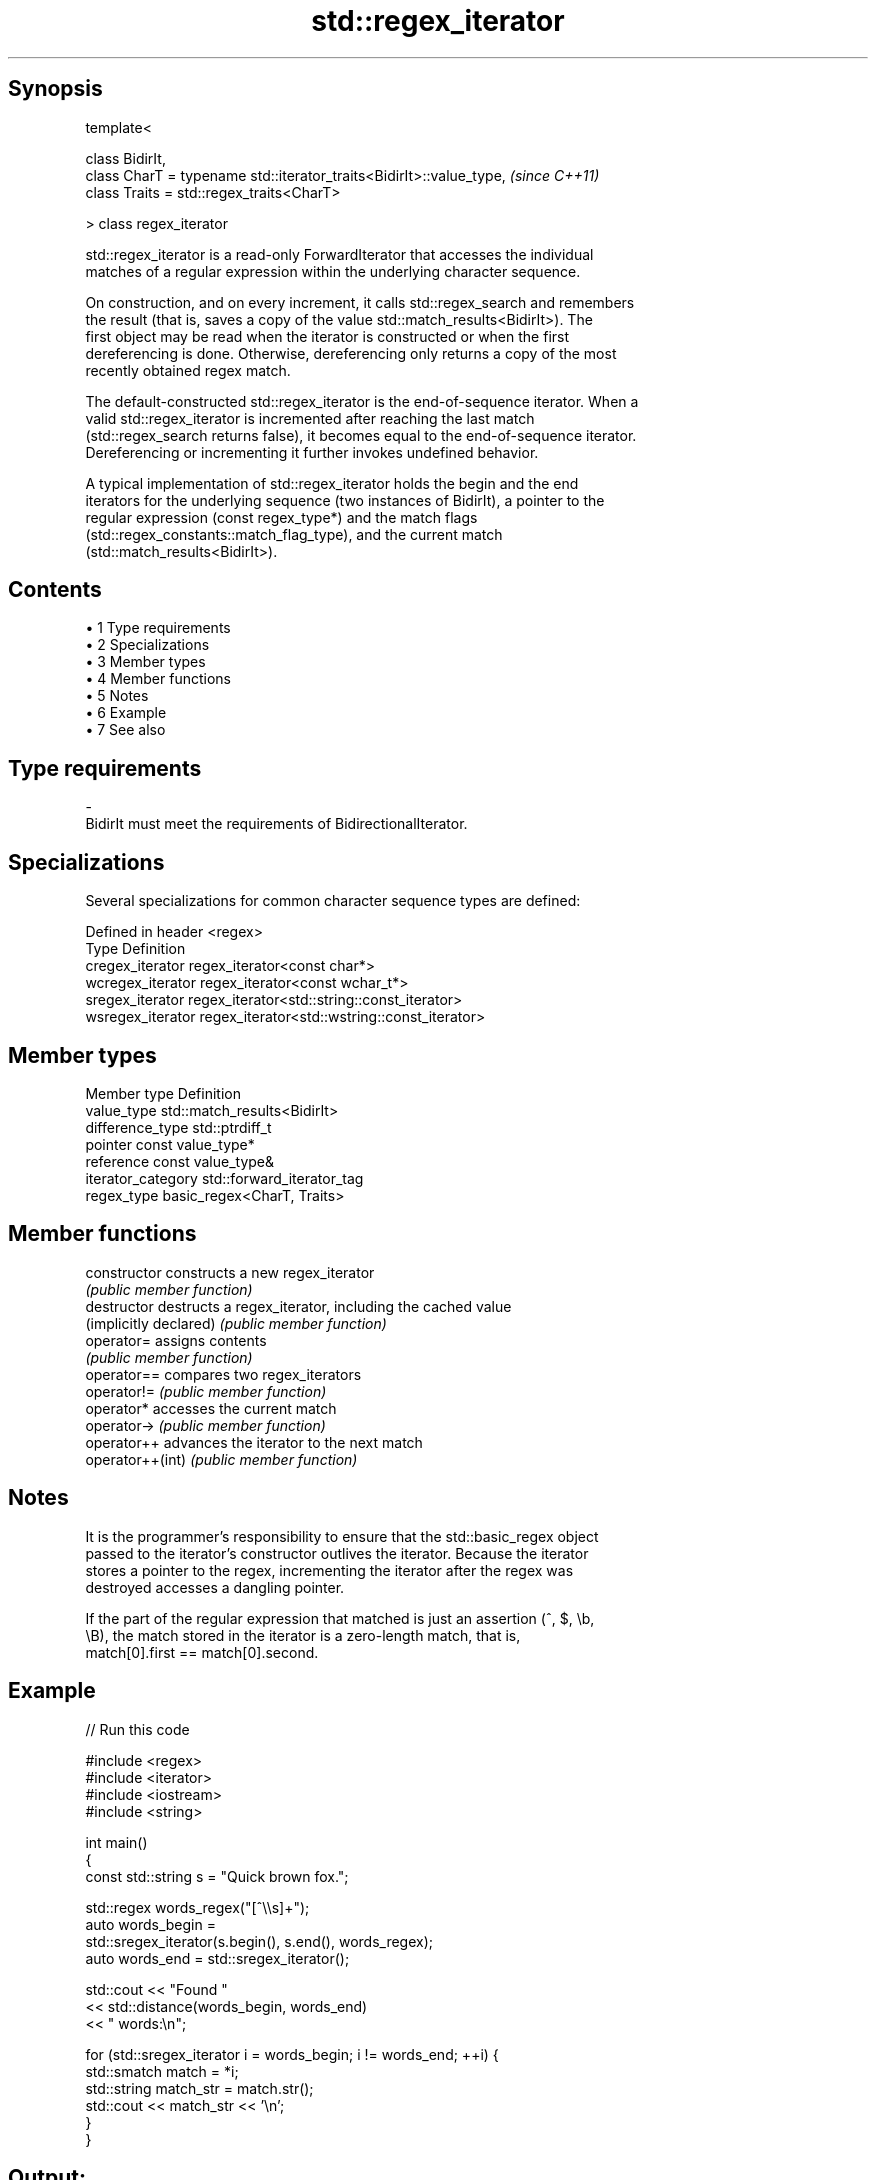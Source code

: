 .TH std::regex_iterator 3 "Apr 19 2014" "1.0.0" "C++ Standard Libary"
.SH Synopsis
   template<

   class BidirIt,
   class CharT = typename std::iterator_traits<BidirIt>::value_type,  \fI(since C++11)\fP
   class Traits = std::regex_traits<CharT>

   > class regex_iterator

   std::regex_iterator is a read-only ForwardIterator that accesses the individual
   matches of a regular expression within the underlying character sequence.

   On construction, and on every increment, it calls std::regex_search and remembers
   the result (that is, saves a copy of the value std::match_results<BidirIt>). The
   first object may be read when the iterator is constructed or when the first
   dereferencing is done. Otherwise, dereferencing only returns a copy of the most
   recently obtained regex match.

   The default-constructed std::regex_iterator is the end-of-sequence iterator. When a
   valid std::regex_iterator is incremented after reaching the last match
   (std::regex_search returns false), it becomes equal to the end-of-sequence iterator.
   Dereferencing or incrementing it further invokes undefined behavior.

   A typical implementation of std::regex_iterator holds the begin and the end
   iterators for the underlying sequence (two instances of BidirIt), a pointer to the
   regular expression (const regex_type*) and the match flags
   (std::regex_constants::match_flag_type), and the current match
   (std::match_results<BidirIt>).

.SH Contents

     • 1 Type requirements
     • 2 Specializations
     • 3 Member types
     • 4 Member functions
     • 5 Notes
     • 6 Example
     • 7 See also

.SH Type requirements

   -
   BidirIt must meet the requirements of BidirectionalIterator.

.SH Specializations

   Several specializations for common character sequence types are defined:

   Defined in header <regex>
   Type             Definition
   cregex_iterator  regex_iterator<const char*>
   wcregex_iterator regex_iterator<const wchar_t*>
   sregex_iterator  regex_iterator<std::string::const_iterator>
   wsregex_iterator regex_iterator<std::wstring::const_iterator>

.SH Member types

   Member type       Definition
   value_type        std::match_results<BidirIt>
   difference_type   std::ptrdiff_t
   pointer           const value_type*
   reference         const value_type&
   iterator_category std::forward_iterator_tag
   regex_type        basic_regex<CharT, Traits>

.SH Member functions

   constructor           constructs a new regex_iterator
                         \fI(public member function)\fP
   destructor            destructs a regex_iterator, including the cached value
   (implicitly declared) \fI(public member function)\fP
   operator=             assigns contents
                         \fI(public member function)\fP
   operator==            compares two regex_iterators
   operator!=            \fI(public member function)\fP
   operator*             accesses the current match
   operator->            \fI(public member function)\fP
   operator++            advances the iterator to the next match
   operator++(int)       \fI(public member function)\fP

.SH Notes

   It is the programmer's responsibility to ensure that the std::basic_regex object
   passed to the iterator's constructor outlives the iterator. Because the iterator
   stores a pointer to the regex, incrementing the iterator after the regex was
   destroyed accesses a dangling pointer.

   If the part of the regular expression that matched is just an assertion (^, $, \\b,
   \\B), the match stored in the iterator is a zero-length match, that is,
   match[0].first == match[0].second.

.SH Example

   
// Run this code

 #include <regex>
 #include <iterator>
 #include <iostream>
 #include <string>

 int main()
 {
     const std::string s = "Quick brown fox.";

     std::regex words_regex("[^\\\\s]+");
     auto words_begin =
         std::sregex_iterator(s.begin(), s.end(), words_regex);
     auto words_end = std::sregex_iterator();

     std::cout << "Found "
               << std::distance(words_begin, words_end)
               << " words:\\n";

     for (std::sregex_iterator i = words_begin; i != words_end; ++i) {
         std::smatch match = *i;
         std::string match_str = match.str();
         std::cout << match_str << '\\n';
     }
 }

.SH Output:

 Found 3 words:
 Quick
 brown
 fox.

.SH See also


   match_results identifies one regular expression match, including all sub-expression
   \fI(C++11)\fP       matches
                 \fI(class template)\fP
   regex_search  check if a regular expression occurs anywhere within a string
   \fI(C++11)\fP       \fI(function template)\fP
